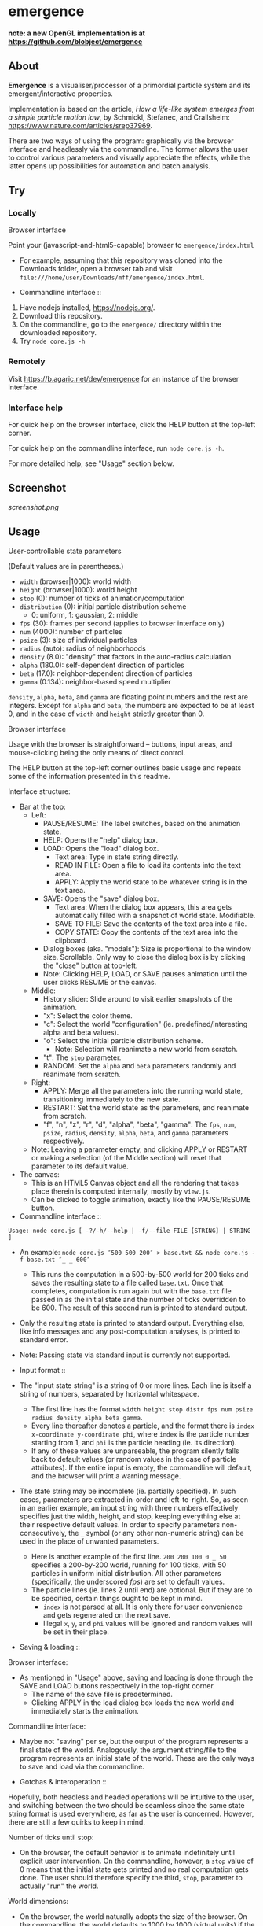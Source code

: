 * emergence

*note: a new OpenGL implementation is at [[https://github.com/blobject/emergence]]*

** About

*Emergence* is a visualiser/processor of a primordial particle system and its emergent/interactive properties.

Implementation is based on the article, /How a life-like system emerges from a simple particle motion law/, by  Schmickl, Stefanec, and Crailsheim: https://www.nature.com/articles/srep37969.

There are two ways of using the program: graphically via the browser interface and headlessly via the commandline. The former allows the user to control various parameters and visually appreciate the effects, while the latter opens up possibilities for automation and batch analysis.

** Try

*** Locally

- Browser interface ::

Point your (javascript-and-html5-capable) browser to =emergence/index.html=

- For example, assuming that this repository was cloned into the Downloads folder, open a browser tab and visit =file:///home/user/Downloads/mff/emergence/index.html=.

- Commandline interface ::

1. Have nodejs installed, https://nodejs.org/.
1. Download this repository.
1. On the commandline, go to the =emergence/= directory within the downloaded repository.
1. Try =node core.js -h=

*** Remotely

Visit https://b.agaric.net/dev/emergence for an instance of the browser interface.

*** Interface help

For quick help on the browser interface, click the HELP button at the top-left corner.

For quick help on the commandline interface, run =node core.js -h=.

For more detailed help, see "Usage" section below.

** Screenshot

[[screenshot.png]]

** Usage

- User-controllable state parameters ::

(Default values are in parentheses.)

- =width= (browser|1000): world width
- =height= (browser|1000): world height
- =stop= (0): number of ticks of animation/computation
- =distribution= (0): initial particle distribution scheme
  - 0: uniform, 1: gaussian, 2: middle
- =fps= (30): frames per second (applies to browser interface only)
- =num= (4000): number of particles
- =psize= (3): size of individual particles
- =radius= (auto): radius of neighborhoods
- =density= (8.0): "density" that factors in the auto-radius calculation
- =alpha= (180.0): self-dependent direction of particles
- =beta= (17.0): neighbor-dependent direction of particles
- =gamma= (0.134): neighbor-based speed multiplier

=density=, =alpha=, =beta=, and =gamma= are floating point numbers and the rest are integers. Except for =alpha= and =beta=, the numbers are expected to be at least 0, and in the case of =width= and =height= strictly greater than 0.

- Browser interface ::

Usage with the browser is straightforward -- buttons, input areas, and mouse-clicking being the only means of direct control.

The HELP button at the top-left corner outlines basic usage and repeats some of the information presented in this readme.

Interface structure:

- Bar at the top:
  - Left:
    - PAUSE/RESUME: The label switches, based on the animation state.
    - HELP: Opens the "help" dialog box.
    - LOAD: Opens the "load" dialog box.
      - Text area: Type in state string directly.
      - READ IN FILE: Open a file to load its contents into the text area.
      - APPLY: Apply the world state to be whatever string is in the text area.
    - SAVE: Opens the "save" dialog box.
      - Text area: When the dialog box appears, this area gets automatically filled with a snapshot of world state. Modifiable.
      - SAVE TO FILE: Save the contents of the text area into a file.
      - COPY STATE: Copy the contents of the text area into the clipboard.
    - Dialog boxes (aka. "modals"): Size is proportional to the window size. Scrollable. Only way to close the dialog box is by clicking the "close" button at top-left.
    - Note: Clicking HELP, LOAD, or SAVE pauses animation until the user clicks RESUME or the canvas.
  - Middle:
    - History slider: Slide around to visit earlier snapshots of the animation.
    - "x": Select the color theme.
    - "c": Select the world "configuration" (ie. predefined/interesting alpha and beta values).
    - "o": Select the initial particle distribution scheme.
      - Note: Selection will reanimate a new world from scratch.
    - "t": The =stop= parameter.
    - RANDOM: Set the =alpha= and =beta= parameters randomly and reanimate from scratch.
  - Right:
    - APPLY: Merge all the parameters into the running world state, transitioning immediately to the new state.
    - RESTART: Set the world state as the parameters, and reanimate from scratch.
    - "f", "n", "z", "r", "d", "alpha", "beta", "gamma": The =fps=, =num=, =psize=, =radius=, =density=, =alpha=, =beta=, and =gamma= parameters respectively.
  - Note: Leaving a parameter empty, and clicking APPLY or RESTART or making a selection (of the Middle section) will reset that parameter to its default value.
- The canvas:
  - This is an HTML5 Canvas object and all the rendering that takes place therein is computed internally, mostly by =view.js=.
  - Can be clicked to toggle animation, exactly like the PAUSE/RESUME button.

- Commandline interface ::

#+BEGIN_SRC
Usage: node core.js [ -?/-h/--help | -f/--file FILE [STRING] | STRING ]
#+END_SRC

- An example: =node core.js ″500 500 200″ > base.txt && node core.js -f base.txt ″_ _ 600″=
  - This runs the computation in a 500-by-500 world for 200 ticks and saves the resulting state to a file called =base.txt=. Once that completes, computation is run again but with the =base.txt= file passed in as the initial state and the number of ticks overridden to be 600. The result of this second run is printed to standard output.
- Only the resulting state is printed to standard output. Everything else, like info messages and any post-computation analyses, is printed to standard error.
- Note: Passing state via standard input is currently not supported.

- Input format ::

- The "input state string" is a string of 0 or more lines. Each line is itself a string of numbers, separated by horizontal whitespace.
  - The first line has the format =width height stop distr fps num psize radius density alpha beta gamma=.
  - Every line thereafter denotes a particle, and the format there is =index x-coordinate y-coordinate phi=, where =index= is the particle number starting from 1, and =phi= is the particle heading (ie. its direction).
  - If any of these values are unparseable, the program silently falls back to default values (or random values in the case of particle attributes). If the entire input is empty, the commandline will default, and the browser will print a warning message.
- The state string may be incomplete (ie. partially specified). In such cases, parameters are extracted in-order and left-to-right. So, as seen in an earlier example, an input string with three numbers effectively specifies just the width, height, and stop, keeping everything else at their respective default values. In order to specify parameters non-consecutively, the =_= symbol (or any other non-numeric string) can be used in the place of unwanted parameters.
  - Here is another example of the first line. =200 200 100 0 _ 50= specifies a 200-by-200 world, running for 100 ticks, with 50 particles in uniform initial distribution. All other parameters (specifically, the underscored /fps/) are set to default values.
  - The particle lines (ie. lines 2 until end) are optional. But if they are to be specified, certain things ought to be kept in mind.
    - =index= is not parsed at all. It is only there for user convenience and gets regenerated on the next save.
    - Illegal =x=, =y=, and =phi= values will be ignored and random values will be set in their place.

- Saving & loading ::

Browser interface:

- As mentioned in "Usage" above, saving and loading is done through the SAVE and LOAD buttons respectively in the top-right corner.
  - The name of the save file is predetermined.
  - Clicking APPLY in the load dialog box loads the new world and immediately starts the animation.

Commandline interface:

- Maybe not "saving" per se, but the output of the program represents a final state of the world. Analogously, the argument string/file to the program represents an initial state of the world. These are the only ways to save and load via the commandline.

- Gotchas & interoperation ::

Hopefully, both headless and headed operations will be intuitive to the user, and switching between the two should be seamless since the same state string format is used everywhere, as far as the user is concerned. However, there are still a few quirks to keep in mind.

Number of ticks until stop:

- On the browser, the default behavior is to animate indefinitely until explicit user intervention. On the commandline, however, a =stop= value of 0 means that the initial state gets printed and no real computation gets done. The user should therefore specify the third, =stop=, parameter to actually "run" the world.

World dimensions:

- On the browser, the world naturally adopts the size of the browser. On the commandline, the world defaults to 1000 by 1000 (virtual units) if the user does not provide dimensions.
- If specific dimensions are fed directly into the browser, by pasting the output of a prior commandline execution or otherwise, the input is scaled onto the actual browser canvas. (That is, of course, if the two sizes do not match up exactly.) So, for instance, if the browser window is huge but the size of the world has been set to only 100 by 100, the particles will appear relatively huge as well.

=num= vs =pts.length=:

- The =num= parameter explicitly indicates the number of particles, but the length of the particles array does so implicitly as well. The ambiguity is resolved by giving =num= (or its default value if unspecified) precedence every time. So, for example, a =num= value set to 50, but with 4 particles listed in the input, will create 4 particles as enumerated, but then 46 more random particles will also be created. On the other hand, if =num= is set to 4 and 50 particles are specified individually, then the list gets truncated, and only the first 4 particles will get rendered.

** Development notes

*** Files

- index.html ::

The browser interface lives in [[index.html][index.html]]. The HTML file renders all the static components, and loads the javascript files.

- {core,view,bridge,headless}.js ::

The bulk of the functionality is implemented in four javascript files.

- [[core.js][core.js]] contains all the global variables (discounting the file namespace variables BRDG, VIEW, and UTIL), particle and "world" creation, and the functions that compute and manipulate the "world".
- [[view.js][view.js]] controls the browser interface (ie. the HTML page) by manipulating and reading from the [[https://en.wikipedia.org/wiki/Document_Object_Model][DOM]].
- [[bridge.js][bridge.js]] connects the core and the view by supplying each side with necessary information. The core and view know almost nothing about each other, while the bridge knows a little about both.
- [[headless.js][headless.js]] provides a minimal commandline view and performs the simple task of handling commandline options, running the core computation in a loop, and spitting out the resulting state.

- util.js ::

The [[util.js][util.js]] file includes common or miscellaneous code snippets that do not belong to precisely one of the other files.

*** headlessness

The entry point for the browser interface is =core.tick()=, and the entry point for the commandline interface is =headless.exec()=. The former function gets strapped onto the HTML timer mechanism (ie. via =setInterval=), but =headless.exec()= gets executed straight in a while loop.

The notion of "when to stop execution" is dealt with in and around the respective functions. Stopping is optional with visual execution but necessary in the headless.

The ability to reuse one =core.js= file between the browser and the commandline is made possible with the nodejs javascript runtime. At the beginning of =core.js=, the file checks whether it was called by a browser or by the nodejs interpreter, and in the case of the latter, a call to =headless.exec()= is made.

*** data & state

=core.js= defines a central data store (in the form of global variables).

- =WORLD=, =STATE=, and =PTS= together make up this central data store. They cover aspects like canvas dimensions, particle size, colors, direction parameters, and almost everything else.
- Of the 3 variables, =PTS= is a just a simple list of particles, where each particle holds information about its own location, heading, and neighbor count.
- =WORLD= and =STATE= are objects that contain information that particles need in order to exist, move, and get drawn. The two variables have basically the same kind and purpose, except for the fact that =STATE= gets saved and loaded, whereas =WORLD= does not. To put it another way, =STATE= represents the core information that the program needs in order to recreate that entire world again, for any of the user interfaces.
- Internally, the state data is passed around as javascript objects, but to the user, state is represented by a multiline string. The format of the string has been dealt with in "Usage" above.

*** history

- The state snapshot history is synchronised with the slider in the browser interface.
- The method of updating the history is outlined in comments in the source, but will be briefly mentioned here.
  - History consists of a sequence of buffer snapshots and a sequence of actual, slidable snapshots.
  - First of all, an interval size (= 100 ticks) is fixed. For the first interval (ie. the first 100 ticks), the actual snapshot sequence (or "history proper") gets filled. For every subsequent interval, only the buffer gets filled. And at each checkpoint, the buffer gets merged into the history proper, and the buffer index is reset to zero. Then this process repeats.
  - The method of merging the buffer into the history proper is a lossy and logarithmic one. The two sequences each get squashed into half their size, and the new history proper becomes the squashed old history proper concatenated with the squashed buffer.

*** color

- Coloring is achieved by a single formula defined in =bridge.hue()=: =((neighbors * 60 / density) + offset) mod 360=. "Offset" is a shift in hue to make the particles look nice on different background colors.

